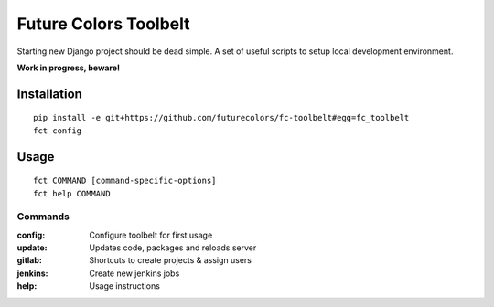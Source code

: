 Future Colors Toolbelt
======================

Starting new Django project should be dead simple.
A set of useful scripts to setup local development environment.

**Work in progress, beware!**

Installation
------------
::

    pip install -e git+https://github.com/futurecolors/fc-toolbelt#egg=fc_toolbelt
    fct config

Usage
-----
::

    fct COMMAND [command-specific-options]
    fct help COMMAND


Commands
^^^^^^^^

:config:     Configure toolbelt for first usage
:update:     Updates code, packages and reloads server
:gitlab:     Shortcuts to create projects & assign users
:jenkins:    Create new jenkins jobs
:help:       Usage instructions

